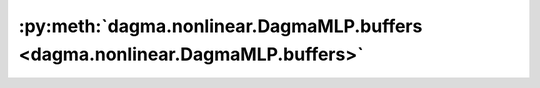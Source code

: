 :py:meth:`dagma.nonlinear.DagmaMLP.buffers <dagma.nonlinear.DagmaMLP.buffers>`
==============================================================================
.. _dagma.nonlinear.DagmaMLP.buffers:
.. py:method:: buffers(recurse: bool = True) -> Iterator[torch.Tensor]

   Returns an iterator over module buffers.

   :param recurse: if True, then yields buffers of this module
                   and all submodules. Otherwise, yields only buffers that
                   are direct members of this module.
   :type recurse: bool

   :Yields: *torch.Tensor* -- module buffer

   Example::

       >>> # xdoctest: +SKIP("undefined vars")
       >>> for buf in model.buffers():
       >>>     print(type(buf), buf.size())
       <class 'torch.Tensor'> (20L,)
       <class 'torch.Tensor'> (20L, 1L, 5L, 5L)


